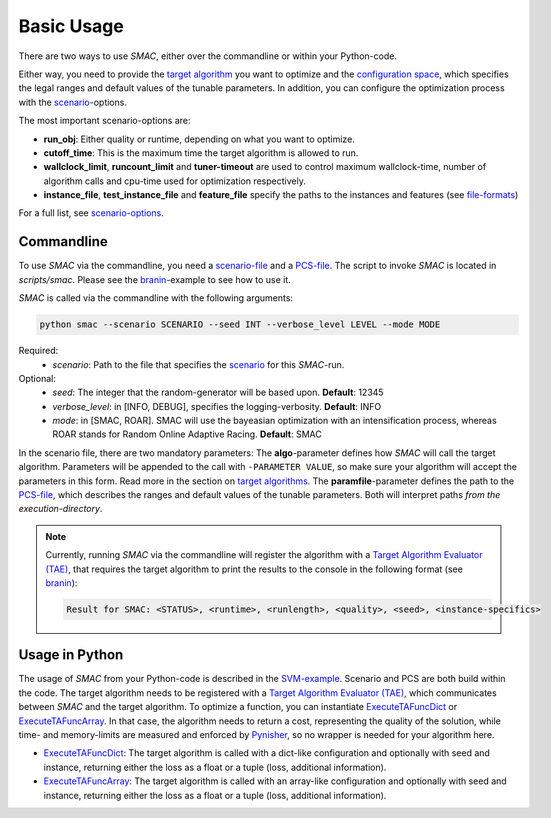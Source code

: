 Basic Usage
-----------

There are two ways to use *SMAC*, either over the commandline or within your
Python-code.

Either way, you need to provide the `target algorithm <tae.html#tae>`_ you want to
optimize and the `configuration space <options.html#pcs>`_, which specifies the legal ranges and
default values of the tunable parameters. In addition, you can configure the
optimization process with the `scenario <options.html#scenario>`_-options.

The most important scenario-options are:

- **run_obj**: Either quality or runtime, depending on what you want to
  optimize.
- **cutoff_time**: This is the maximum time the target algorithm is allowed to
  run.
- **wallclock_limit**, **runcount_limit** and **tuner-timeout**
  are used to control maximum wallclock-time, number of algorithm calls and
  cpu-time used for optimization respectively.
- **instance_file**, **test_instance_file** and **feature_file** specify the
  paths to the instances and features (see `file-formats <options.html#instance>`_)

For a full list, see `scenario-options <options.html#scenario>`_.

.. _commandline:

Commandline 
~~~~~~~~~~~
To use *SMAC* via the commandline, you need a `scenario-file <options.html#scenario>`_ and a `PCS-file <options.html#pcs>`_.
The script to invoke *SMAC* is located in *scripts/smac*. Please see the
`branin <quickstart.html#branin>`_-example to see how to use it.

*SMAC* is called via the commandline with the following arguments:

.. code-block:: bash

        python smac --scenario SCENARIO --seed INT --verbose_level LEVEL --mode MODE

Required:
     * *scenario*: Path to the file that specifies the `scenario <options.html#scenario>`_ for this *SMAC*-run.
Optional:
     * *seed*: The integer that the random-generator will be based upon. **Default**: 12345
     * *verbose_level*: in [INFO, DEBUG], specifies the logging-verbosity. **Default**: INFO
     * *mode*: in [SMAC, ROAR]. SMAC will use the bayeasian optimization with an intensification process, whereas ROAR stands for Random Online Adaptive Racing. **Default**: SMAC

In the scenario file, there are two mandatory parameters: The **algo**-parameter
defines how *SMAC* will call the target algorithm. Parameters will be appended to the call
with ``-PARAMETER VALUE``, so make sure your algorithm will accept the parameters in this
form. Read more in the section on `target algorithms <tae.html#tae>`_.
The **paramfile**-parameter defines the path to the `PCS-file <options.html#pcs>`_,
which describes the ranges and default values of the tunable parameters.
Both will interpret paths *from the execution-directory*.


.. note::

    Currently, running *SMAC* via the commandline will register the algorithm with a
    `Target Algorithm Evaluator (TAE) <tae.html#tae>`_, that requires the target algorithm to print
    the results to the console in the following format (see `branin
    <quickstart.html#branin>`_):
    
    .. code-block:: bash
    
        Result for SMAC: <STATUS>, <runtime>, <runlength>, <quality>, <seed>, <instance-specifics>

.. _inpython:

Usage in Python
~~~~~~~~~~~~~~~
The usage of *SMAC* from your Python-code is described in the `SVM-example
<quickstart.html#svm-example>`_.
Scenario and PCS are both build within the code. The target algorithm needs to
be registered with a `Target Algorithm Evaluator (TAE) <tae.html#tae>`_, which communicates
between *SMAC* and the target algorithm. To optimize a function, you can instantiate
`ExecuteTAFuncDict <apidoc/smac.tae.execute_func.html#smac.tae.execute_func.ExecuteTAFuncDict>`_ or
`ExecuteTAFuncArray <apidoc/smac.tae.execute_func.html#smac.tae.execute_func.ExecuteTAFuncArray>`_.
In that case, the algorithm needs to return a cost, representing the quality of
the solution, while time- and memory-limits are measured and enforced by `Pynisher
<https://github.com/sfalkner/pynisher>`_, so no wrapper is needed for your
algorithm here.

- `ExecuteTAFuncDict <apidoc/smac.tae.execute_func.html#smac.tae.execute_func.ExecuteTAFuncDict>`_:
  The target algorithm is called with a dict-like configuration and optionally
  with seed and instance, returning either the loss as a float or a tuple (loss,
  additional information).
- `ExecuteTAFuncArray <apidoc/smac.tae.execute_func.html#smac.tae.execute_func.ExecuteTAFuncArray>`_:
  The target algorithm is called with an array-like configuration and optionally
  with seed and instance, returning either the loss as a float or a tuple (loss,
  additional information).

